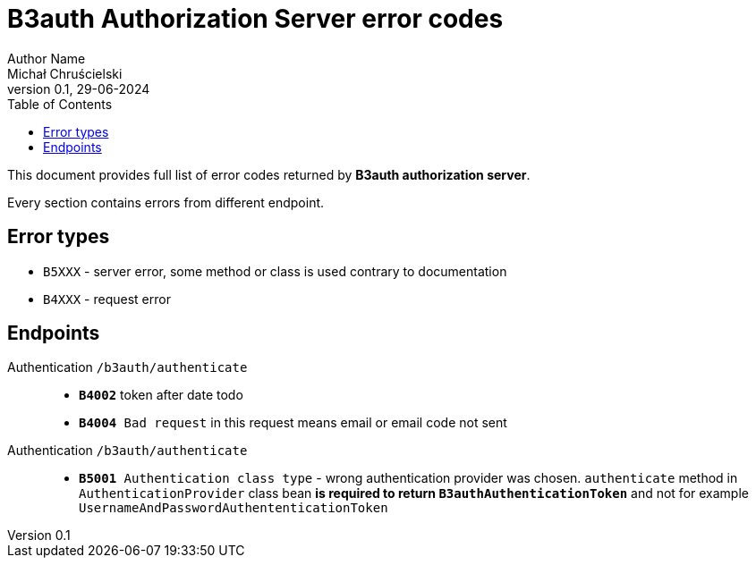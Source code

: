 = B3auth Authorization Server error codes
Author Name <Michał Chruścielski>
v0.1, 29-06-2024
:toc:
// :homepage: todo dodac repo

This document provides full list of error codes returned by *B3auth authorization server*.

Every section contains errors from different endpoint.

== Error types
* `B5XXX` - server error, some method or class is used contrary to documentation
* `B4XXX` - request error

== Endpoints

Authentication `/b3auth/authenticate`::
* `*B4002*` token after date todo
* `*B4004* Bad request` in this request means email or email code not sent


Authentication `/b3auth/authenticate`::
* `*B5001* Authentication class type` - wrong authentication provider was chosen. `authenticate` method in `AuthenticationProvider` class bean *is required to return `B3authAuthenticationToken`* and not for example `UsernameAndPasswordAuthententicationToken`

